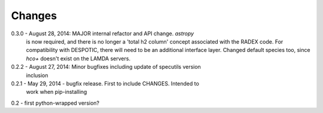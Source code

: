 Changes
=======

0.3.0 - August 28, 2014: MAJOR internal refactor and API change.  `astropy`
        is now required, and there is no longer a 'total h2 column' concept
        associated with the RADEX code.  For compatibility with DESPOTIC, there
        will need to be an additional interface layer.
        Changed default species too, since `hco+` doesn't exist on the LAMDA
        servers.

0.2.2 - August 27, 2014: Minor bugfixes including update of specutils version
        inclusion

0.2.1 - May 29, 2014 - bugfix release.  First to include CHANGES.  Intended to
        work when pip-installing

0.2 - first python-wrapped version?
